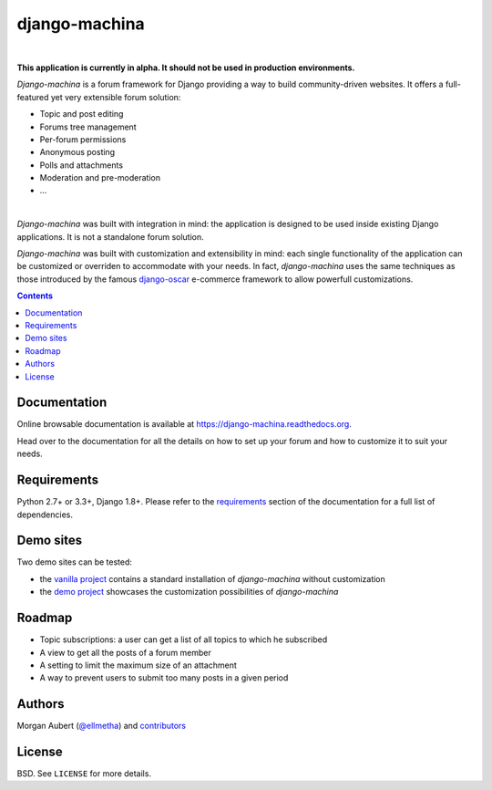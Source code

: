 django-machina
##############

.. image:: https://readthedocs.org/projects/django-machina/badge/?style=flat-square&version=stable
   :target: http://django-machina.readthedocs.org/en/stable/
   :alt: Documentation Status

.. image:: https://img.shields.io/pypi/l/django-machina.svg?style=flat-square
    :target: https://pypi.python.org/pypi/django-machina/
    :alt: License

.. image:: http://img.shields.io/pypi/v/django-machina.svg?style=flat-square
    :target: https://pypi.python.org/pypi/django-machina/
    :alt: Latest Version

.. image:: http://img.shields.io/travis/ellmetha/django-machina.svg?style=flat-square
    :target: http://travis-ci.org/ellmetha/django-machina
    :alt: Build status

.. image:: https://img.shields.io/codecov/c/github/ellmetha/django-machina.svg?style=flat-square
    :target: https://codecov.io/github/ellmetha/django-machina
    :alt: Codecov status

|

**This application is currently in alpha. It should not be used in production environments.**

*Django-machina* is a forum framework for Django providing a way to build community-driven websites. It offers a full-featured yet very extensible forum solution:

* Topic and post editing
* Forums tree management
* Per-forum permissions
* Anonymous posting
* Polls and attachments
* Moderation and pre-moderation
* ...

.. image:: https://raw.githubusercontent.com/ellmetha/django-machina/master/docs/_images/machina_forum_header.png
  :target: http://django-machina.readthedocs.org/en/latest/

|

*Django-machina* was built with integration in mind: the application is designed to be used inside existing Django applications. It is not a standalone forum solution.

*Django-machina* was built with customization and extensibility in mind: each single functionality of the application can be customized or overriden to accommodate with your needs. In fact, *django-machina* uses the same techniques as those introduced by the famous django-oscar_ e-commerce framework to allow powerfull customizations.

.. _django-oscar: https://github.com/django-oscar/django-oscar

.. contents::

Documentation
=============

Online browsable documentation is available at https://django-machina.readthedocs.org.

Head over to the documentation for all the details on how to set up your forum and how to customize it to suit your needs.

Requirements
============

Python 2.7+ or 3.3+, Django 1.8+. Please refer to the requirements_ section of the documentation for a full list of dependencies.

.. _requirements: https://django-machina.readthedocs.org/en/latest/getting_started.html#requirements

Demo sites
==========

Two demo sites can be tested:

* the `vanilla project <http://vanilla.machina-forum.io/>`_ contains a standard installation of *django-machina* without customization
* the `demo project <http://demo.machina-forum.io/>`_ showcases the customization possibilities of *django-machina*

Roadmap
=======

* Topic subscriptions: a user can get a list of all topics to which he subscribed
* A view to get all the posts of a forum member
* A setting to limit the maximum size of an attachment
* A way to prevent users to submit too many posts in a given period

Authors
=======

Morgan Aubert (`@ellmetha <https://github.com/ellmetha>`_) and contributors_

.. _contributors: https://github.com/ellmetha/django-machina/contributors

License
=======

BSD. See ``LICENSE`` for more details.

